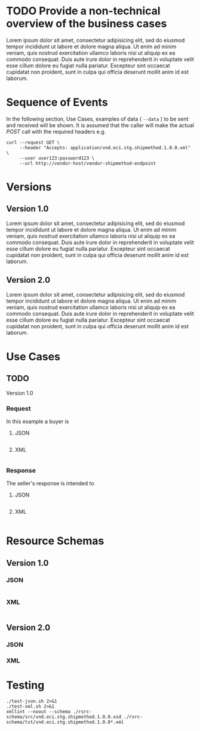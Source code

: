 # -*- mode: org -*-

#+PROPERTY: mkdirp yes

* TODO Provide a non-technical overview of the business cases

Lorem ipsum dolor sit amet, consectetur adipisicing elit, sed do eiusmod tempor incididunt ut labore
et dolore magna aliqua. Ut enim ad minim veniam, quis nostrud exercitation ullamco laboris nisi ut
aliquip ex ea commodo consequat. Duis aute irure dolor in reprehenderit in voluptate velit esse cillum
dolore eu fugiat nulla pariatur. Excepteur sint occaecat cupidatat non proident, sunt in culpa qui
officia deserunt mollit anim id est laborum.

* Sequence of Events

#+BEGIN_SRC plantuml :file ./images/shipmethod-sequence.puml.png :exports results
@startuml shipmethod-sequence.png
Buyer -> Seller: [ GET ]
Seller -> Buyer: shipmethod | error
@enduml
#+END_SRC

In the following section, Use Cases, examples of data ( ~--data~ ) to be sent and
received will be shown. It is assumed that the caller will make the actual /POST/
call with the required headers e.g.

#+BEGIN_SRC shell :exports both
  curl --request GET \
       --header "Accepts: application/vnd.eci.stg.shipmethod.1.0.0.xml" \
       --user user123:password123 \
       --url http://vendor-host/vendor-shipmethod-endpoint
#+END_SRC

* Versions

** Version 1.0

Lorem ipsum dolor sit amet, consectetur adipisicing elit, sed do eiusmod tempor incididunt ut labore et dolore magna aliqua. Ut enim ad minim veniam, quis nostrud exercitation ullamco laboris nisi ut aliquip ex ea commodo consequat. Duis aute irure dolor in reprehenderit in voluptate velit esse cillum dolore eu fugiat nulla pariatur. Excepteur sint occaecat cupidatat non proident, sunt in culpa qui officia deserunt mollit anim id est laborum.

** Version 2.0

Lorem ipsum dolor sit amet, consectetur adipisicing elit, sed do eiusmod tempor incididunt ut labore et dolore magna aliqua. Ut enim ad minim veniam, quis nostrud exercitation ullamco laboris nisi ut aliquip ex ea commodo consequat. Duis aute irure dolor in reprehenderit in voluptate velit esse cillum dolore eu fugiat nulla pariatur. Excepteur sint occaecat cupidatat non proident, sunt in culpa qui officia deserunt mollit anim id est laborum.

* Use Cases

** TODO

Version 1.0

*** Request

In this example a buyer is

**** JSON
#+BEGIN_SRC json :tangle ./rsrc-schema/tst/vnd.eci.stg.shipmethod.1.0.0-request.json
#+END_SRC

**** XML
#+BEGIN_SRC xml :tangle ./rsrc-schema/tst/vnd.eci.stg.shipmethod.1.0.0-request.xml
#+END_SRC

*** Response

The seller's response is intended to

**** JSON
#+BEGIN_SRC json :tangle ./rsrc-schema/tst/vnd.eci.stg.shipmethod.1.0.0-response.json
#+END_SRC

**** XML
#+BEGIN_SRC xml :tangle ./rsrc-schema/tst/vnd.eci.stg.shipmethod.1.0.0-response.xml
#+END_SRC

* Resource Schemas

** Version 1.0

*** JSON

#+BEGIN_SRC json :tangle ./rsrc-schema/src/vnd.eci.stg.shipmethod.1.0.0.json
#+END_SRC

*** XML

#+BEGIN_SRC xml :tangle ./rsrc-schema/src/vnd.eci.stg.shipmethod.1.0.0.xsd
#+END_SRC


** Version 2.0

*** JSON

*** XML

* Testing

#+BEGIN_SRC shell :exports both :results verbatim
  ./test-json.sh 2>&1
  ./test-xml.sh 2>&1
  xmllint --noout --schema ./rsrc-schema/src/vnd.eci.stg.shipmethod.1.0.0.xsd ./rsrc-schema/tst/vnd.eci.stg.shipmethod.1.0.0*.xml
#+END_SRC

#+RESULTS:
